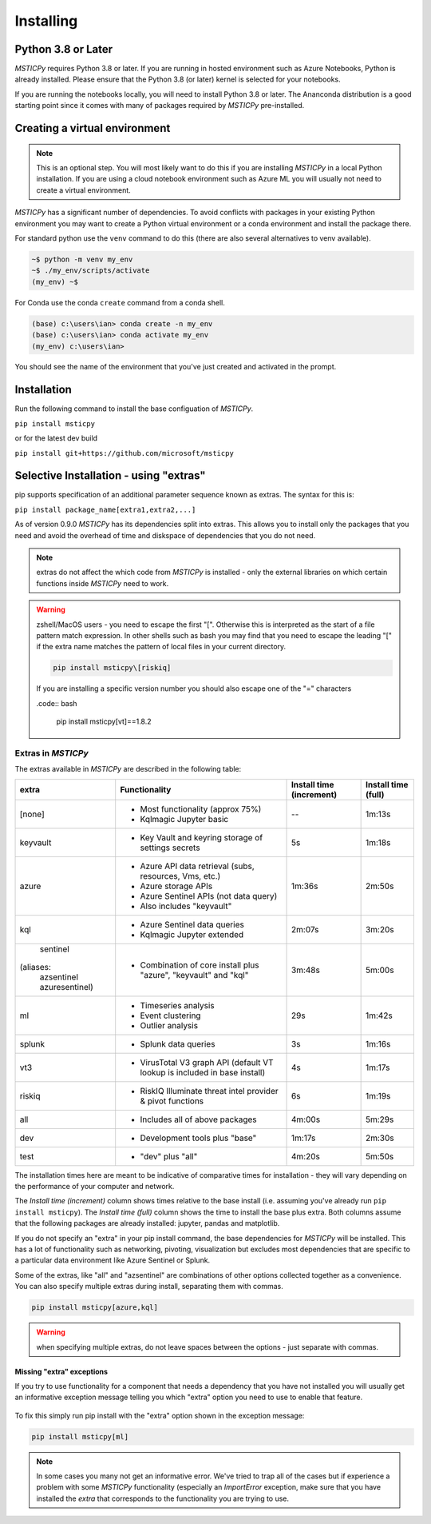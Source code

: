 Installing
==========


Python 3.8 or Later
-------------------

*MSTICPy* requires Python 3.8 or later.
If you are running in hosted environment such as Azure Notebooks,
Python is already installed. Please ensure that the Python 3.8 (or later)
kernel is selected for your notebooks.

If you are running the notebooks locally, you will need to install Python 3.8
or later. The Ananconda distribution is a good starting point since it comes
with many of packages required by *MSTICPy* pre-installed.

Creating a virtual environment
------------------------------

.. note:: This is an optional step. You will most likely want to do this
   if you are installing *MSTICPy* in a local Python installation. If
   you are using a cloud notebook environment such as Azure ML you
   will usually not need to create a virtual environment.

*MSTICPy* has a significant number of dependencies. To avoid conflicts
with packages in your existing Python environment you may want to
create a Python virtual environment
or a conda environment and install the package there.

For standard python use the ``venv`` command to do this
(there are also several alternatives to venv available).

.. code:: bash

    ~$ python -m venv my_env
    ~$ ./my_env/scripts/activate
    (my_env) ~$

For Conda use the conda ``create`` command from a conda shell.

.. code:: bash

    (base) c:\users\ian> conda create -n my_env
    (base) c:\users\ian> conda activate my_env
    (my_env) c:\users\ian>

You should see the name of the environment that you've just
created and activated in the prompt.


Installation
------------

Run the following command to install the base configuation of *MSTICPy*.


``pip install msticpy``

or for the latest dev build

``pip install git+https://github.com/microsoft/msticpy``


Selective Installation - using "extras"
---------------------------------------

pip supports specification of an additional parameter sequence
known as extras. The syntax for this is:

``pip install package_name[extra1,extra2,...]``

As of version 0.9.0 *MSTICPy* has its dependencies split into
extras. This allows you to install only the packages that you
need and avoid the overhead of time and diskspace of dependencies
that you do not need.

.. note:: extras do not affect the which code from *MSTICPy* is
   installed - only the external libraries on which certain
   functions inside *MSTICPy* need to work.

.. warning:: zshell/MacOS users - you need to escape the first "[".
   Otherwise this is interpreted as the start of a file pattern
   match expression. In other shells such as bash you may find that
   you need to escape the leading "[" if the extra name matches
   the pattern of local files in your current directory.

   .. code:: bash

      pip install msticpy\[riskiq]

   If you are installing a specific version number you should
   also escape one of the "=" characters

   .code:: bash

      pip install msticpy\[vt]\==1.8.2


Extras in *MSTICPy*
~~~~~~~~~~~~~~~~~~~

The extras available in *MSTICPy* are described in the following table:

+------------------+------------------------------------+--------------+--------------+
| extra            | Functionality                      | Install time | Install time |
|                  |                                    | (increment)  | (full)       |
+==================+====================================+==============+==============+
| [none]           | - Most functionality (approx 75%)  |       --     |   1m:13s     |
|                  | - Kqlmagic Jupyter basic           |              |              |
+------------------+------------------------------------+--------------+--------------+
| keyvault         | - Key Vault and keyring storage of |       5s     |   1m:18s     |
|                  |   settings secrets                 |              |              |
+------------------+------------------------------------+--------------+--------------+
| azure            | - Azure API data retrieval         |   1m:36s     |   2m:50s     |
|                  |   (subs, resources, Vms, etc.)     |              |              |
|                  | - Azure storage APIs               |              |              |
|                  | - Azure Sentinel APIs (not data    |              |              |
|                  |   query)                           |              |              |
|                  | - Also includes "keyvault"         |              |              |
+------------------+------------------------------------+--------------+--------------+
| kql              | - Azure Sentinel data queries      |   2m:07s     |   3m:20s     |
|                  | - Kqlmagic Jupyter extended        |              |              |
+------------------+------------------------------------+--------------+--------------+
| sentinel         | - Combination of core install      |   3m:48s     |   5m:00s     |
|(aliases:         |   plus "azure", "keyvault" and     |              |              |
| azsentinel       |   "kql"                            |              |              |
| azuresentinel)   |                                    |              |              |
+------------------+------------------------------------+--------------+--------------+
| ml               | - Timeseries analysis              |      29s     |   1m:42s     |
|                  | - Event clustering                 |              |              |
|                  | - Outlier analysis                 |              |              |
+------------------+------------------------------------+--------------+--------------+
| splunk           | - Splunk data queries              |       3s     |   1m:16s     |
+------------------+------------------------------------+--------------+--------------+
| vt3              | - VirusTotal V3 graph API          |       4s     |   1m:17s     |
|                  |   (default VT lookup is included   |              |              |
|                  |   in base install)                 |              |              |
+------------------+------------------------------------+--------------+--------------+
| riskiq           | - RiskIQ Illuminate threat intel   |       6s     |   1m:19s     |
|                  |   provider & pivot functions       |              |              |
+------------------+------------------------------------+--------------+--------------+
| all              | - Includes all of above packages   |   4m:00s     |   5m:29s     |
+------------------+------------------------------------+--------------+--------------+
| dev              | - Development tools plus "base"    |   1m:17s     |   2m:30s     |
+------------------+------------------------------------+--------------+--------------+
| test             | - "dev" plus "all"                 |   4m:20s     |   5m:50s     |
+------------------+------------------------------------+--------------+--------------+

The installation times here are meant to be indicative of comparative
times for installation - they will vary depending on the performance of
your computer and network.

The *Install time (increment)* column shows times relative to
the base install (i.e. assuming you've already run ``pip install msticpy``).
The *Install time (full)* column shows the time to install the base
plus extra. Both columns assume that the following packages are already
installed: jupyter, pandas and matplotlib.

If you do not specify an "extra" in your pip install command, the base
dependencies for *MSTICPy* will be installed. This has a lot of functionality
such as networking, pivoting, visualization but excludes most dependencies
that are specific to a particular data environment like Azure Sentinel or
Splunk.

Some of the extras, like "all" and "azsentinel" are combinations of
other options collected together as a convenience. You can also specify
multiple extras during install, separating them with commas.

.. code:: bash

    pip install msticpy[azure,kql]

.. warning:: when specifying multiple extras, do not leave spaces between
   the options - just separate with commas.

Missing "extra" exceptions
^^^^^^^^^^^^^^^^^^^^^^^^^^

If you try to use functionality for a component that needs a dependency
that you have not installed you will usually get an informative
exception message telling you which "extra" option you need to use
to enable that feature.


.. figure:: _static/extra_exception.png
   :alt: Exception when trying to use a function that is not installed.
   :height: 3in

To fix this simply run pip install with the "extra" option shown in the
exception message:

.. code:: bash

    pip install msticpy[ml]

.. note:: In some cases you many not get an informative error. We've
   tried to trap all of the cases but if
   experience a problem with some *MSTICPy* functionality (especially
   an *ImportError* exception, make sure
   that you have installed the *extra* that corresponds to the
   functionality you are trying to use.
